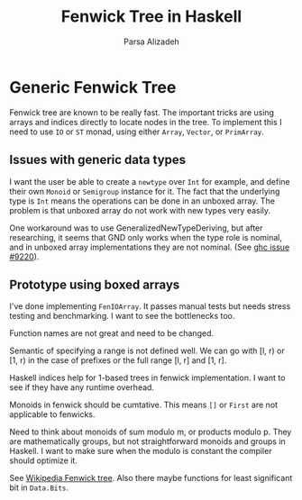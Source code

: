 #+title: Fenwick Tree in Haskell
#+author: Parsa Alizadeh

* Generic Fenwick Tree

Fenwick tree are known to be really fast. The important tricks are using arrays and indices directly
to locate nodes in the tree. To implement this I need to use ~IO~ or ~ST~ monad, using either
~Array~, ~Vector~, or ~PrimArray~.

** Issues with generic data types

I want the user be able to create a ~newtype~ over ~Int~ for example, and define their own ~Monoid~
or ~Semigroup~ instance for it. The fact that the underlying type is ~Int~ means the operations can
be done in an unboxed array. The problem is that unboxed array do not work with new types very
easily.

One workaround was to use GeneralizedNewTypeDeriving, but after researching, it seems that GND only
works when the type role is nominal, and in unboxed array implementations they are not nominal. (See
[[https://gitlab.haskell.org/ghc/ghc/-/issues/9220][ghc issue #9220]]).

** Prototype using boxed arrays

I've done implementing ~FenIOArray~. It passes manual tests but needs stress testing and
benchmarking. I want to see the bottlenecks too.

Function names are not great and need to be changed.

Semantic of specifying a range is not defined well. We can go with [l, r) or [1, r) in the case of
prefixes or the full range [l, r] and [1, r].

Haskell indices help for 1-based trees in fenwick implementation. I want to see if they have any
runtime overhead.

Monoids in fenwick should be cumtative. This means ~[]~ or ~First~ are not applicable to fenwicks.

Need to think about monoids of sum modulo m, or products modulo p. They are mathematically groups,
but not straightforward monoids and groups in Haskell. I want to make sure when the modulo is
constant the compiler should optimize it.

See [[https://en.wikipedia.org/wiki/Fenwick_tree][Wikipedia Fenwick tree]]. Also there maybe functions for least significant bit in ~Data.Bits~.
